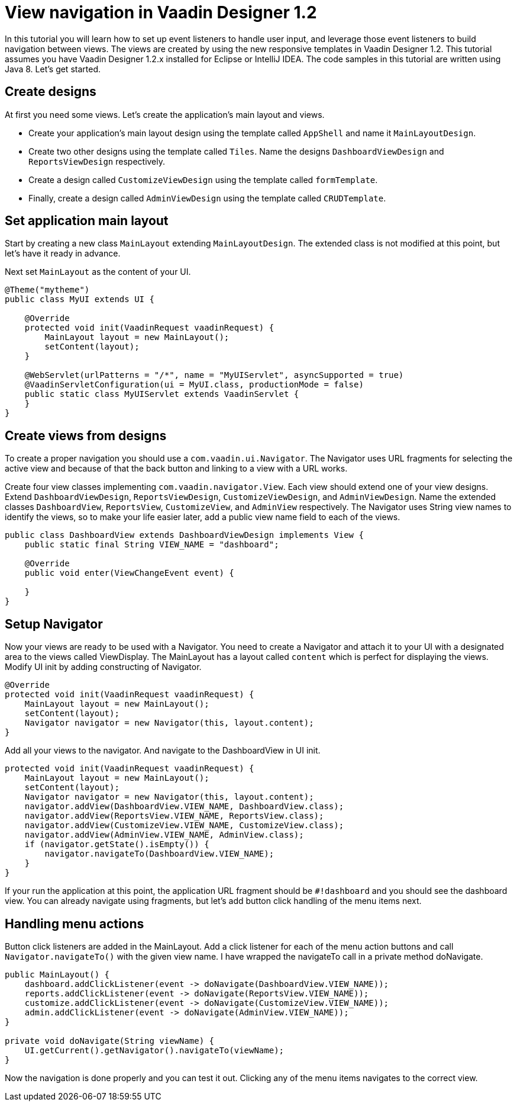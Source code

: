 = View navigation in Vaadin Designer 1.2

In this tutorial you will learn how to set up event listeners to handle user input, and leverage those event listeners to build navigation between views. The views are created by using the new responsive templates in Vaadin Designer 1.2. This tutorial assumes you have Vaadin Designer 1.2.x installed for Eclipse or IntelliJ IDEA. The code samples in this tutorial are written using Java 8. Let’s get started.

== Create designs
At first you need some views. Let's create the application's main layout and views.

* Create your application's main layout design using the template called `AppShell` and name it `MainLayoutDesign`.
* Create two other designs using the template called `Tiles`. Name the designs `DashboardViewDesign` and `ReportsViewDesign` respectively.
* Create a design called `CustomizeViewDesign` using the template called `formTemplate`.
* Finally, create a design called `AdminViewDesign` using the template called `CRUDTemplate`.

== Set application main layout
Start by creating a new class `MainLayout` extending `MainLayoutDesign`. The extended class is not modified at this point, but let's have it ready in advance.

Next set `MainLayout` as the content of your UI.

[source,java]
----
@Theme("mytheme")
public class MyUI extends UI {

    @Override
    protected void init(VaadinRequest vaadinRequest) {
        MainLayout layout = new MainLayout();
        setContent(layout);
    }

    @WebServlet(urlPatterns = "/*", name = "MyUIServlet", asyncSupported = true)
    @VaadinServletConfiguration(ui = MyUI.class, productionMode = false)
    public static class MyUIServlet extends VaadinServlet {
    }
}
----

== Create views from designs
To create a proper navigation you should use a `com.vaadin.ui.Navigator`. The Navigator uses URL fragments for selecting the active view and because of that the back button and linking to a view with a URL works.

Create four view classes implementing `com.vaadin.navigator.View`. Each view should extend one of your view designs. Extend `DashboardViewDesign`, `ReportsViewDesign`, `CustomizeViewDesign`, and `AdminViewDesign`. Name the extended classes `DashboardView`, `ReportsView`, `CustomizeView`, and `AdminView` respectively. The Navigator uses String view names to identify the views, so to make your life easier later, add a public view name field to each of the views.

[source,java]
----
public class DashboardView extends DashboardViewDesign implements View {
    public static final String VIEW_NAME = "dashboard";

    @Override
    public void enter(ViewChangeEvent event) {

    }
}
----

== Setup Navigator

Now your views are ready to be used with a Navigator. You need to create a Navigator and attach it to your UI with a designated area to the views called ViewDisplay. The MainLayout has a layout called `content` which is perfect for displaying the views. Modify UI init by adding constructing of Navigator.

[source,java]
----
@Override
protected void init(VaadinRequest vaadinRequest) {
    MainLayout layout = new MainLayout();
    setContent(layout);
    Navigator navigator = new Navigator(this, layout.content);
}
----

Add all your views to the navigator. And navigate to the DashboardView in UI init.

[source,java]
----
protected void init(VaadinRequest vaadinRequest) {
    MainLayout layout = new MainLayout();
    setContent(layout);
    Navigator navigator = new Navigator(this, layout.content);
    navigator.addView(DashboardView.VIEW_NAME, DashboardView.class);
    navigator.addView(ReportsView.VIEW_NAME, ReportsView.class);
    navigator.addView(CustomizeView.VIEW_NAME, CustomizeView.class);
    navigator.addView(AdminView.VIEW_NAME, AdminView.class);
    if (navigator.getState().isEmpty()) {
        navigator.navigateTo(DashboardView.VIEW_NAME);
    }
}
----

If your run the application at this point, the application URL fragment should be `#!dashboard` and you should see the dashboard view. You can already navigate using fragments, but let's add button click handling of the menu items next.

== Handling menu actions

Button click listeners are added in the MainLayout. Add a click listener for each of the menu action buttons and call `Navigator.navigateTo()` with the given view name. I have wrapped the navigateTo call in a private method doNavigate.

[source,java]
----
public MainLayout() {
    dashboard.addClickListener(event -> doNavigate(DashboardView.VIEW_NAME));
    reports.addClickListener(event -> doNavigate(ReportsView.VIEW_NAME));
    customize.addClickListener(event -> doNavigate(CustomizeView.VIEW_NAME));
    admin.addClickListener(event -> doNavigate(AdminView.VIEW_NAME));
}

private void doNavigate(String viewName) {
    UI.getCurrent().getNavigator().navigateTo(viewName);
}
----

Now the navigation is done properly and you can test it out. Clicking any of the menu items navigates to the correct view.
